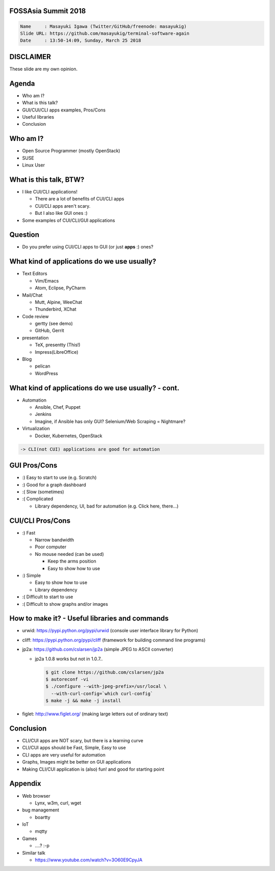 FOSSAsia Summit 2018
====================

.. figlet:: CUI/CLI Software Again

.. code:: yaml

     Name     : Masayuki Igawa (Twitter/GitHub/freenode: masayukig)
     Slide URL: https://github.com/masayukig/terminal-software-again
     Date     : 13:50-14:09, Sunday, March 25 2018

.. Most of the people really like webUI and/or smartphone UI. We think
   they are really fancy and cool. However, it sometimes requires
   complicated operation with a mouse, swipe and taps. Moreover, it's
   really hard to tell the operation to the others. We need a lot of
   screenshots to do that. Instead of that, there are a lot of CUI/CLI
   tools as alternatives. They are really simple but powerful and
   fast. In this session, audience can see the benefit of CUI/CLI
   tools. As a developer, GUI is really hard to make a fancy and modern
   design software. We actually have a lot of options not only GUI
   applications but also CUI/CLI applications.

   I really love CUI/CLI applications recently. Because it's fast,
   lightweight and can be operated with only a keyboard not mouse. In
   this talk, I'll give ...

DISCLAIMER
==========

| These slide are my own opinion.


Agenda
======

* Who am I?
* What is this talk?
* GUI/CUI/CLI apps examples, Pros/Cons
* Useful libraries
* Conclusion

Who am I?
=========

.. container:: progressive

   * Open Source Programmer (mostly OpenStack)
   * SUSE
   * Linux User

What is this talk, BTW?
=======================

* I like CUI/CLI applications!

  * There are a lot of benefits of CUI/CLI apps
  * CUI/CLI apps aren't scary.
  * But I also like GUI ones :)

* Some examples of CUI/CLI/GUI applications


Question
========

* Do you prefer using CUI/CLI apps to GUI (or just **apps** :) ones?


What kind of applications do we use usually?
============================================

.. container:: progressive

   * Text Editors

     * Vim/Emacs
     * Atom, Eclipse, PyCharm
   * Mail/Chat

     * Mutt, Alpine, WeeChat
     * Thunderbird, XChat
   * Code review

     * gertty (see demo)
     * GitHub, Gerrit
   * presentation

     * TeX, presentty (This!)
     * Impress(LibreOffice)
   * Blog

     * pelican
     * WordPress

What kind of applications do we use usually? - cont.
====================================================

.. container:: progressive

   * Automation

     * Ansible, Chef, Puppet
     * Jenkins
     * Imagine, if Ansible has only GUI? Selenium/Web Scraping = Nightmare?
   * Virtualization

     * Docker, Kubernetes, OpenStack

   .. code::

      -> CLI(not CUI) applications are good for automation


GUI Pros/Cons
====================================

.. container:: progressive

   * :) Easy to start to use (e.g. Scratch)
   * :) Good for a graph dashboard
   * :( Slow (sometimes)
   * :( Complicated

     * Library dependency, UI, bad for automation (e.g. Click here, there...)


CUI/CLI Pros/Cons
===============================

.. container:: progressive

   * :) Fast

     * Narrow bandwidth
     * Poor computer
     * No mouse needed (can be used)

       * Keep the arms position
       * Easy to show how to use
   * :) Simple

     * Easy to show how to use
     * Library dependency

   * :( Difficult to start to use
   * :( Difficult to show graphs and/or images


How to make it? - Useful libraries and commands
===============================================

* urwid: https://pypi.python.org/pypi/urwid (console user interface library for Python)
* cliff: https://pypi.python.org/pypi/cliff (framework for building command line programs)
* jp2a: https://github.com/cslarsen/jp2a (simple JPEG to ASCII converter)

  * jp2a 1.0.8 works but not in 1.0.7..

    .. code:: bash

       $ git clone https://github.com/cslarsen/jp2a
       $ autoreconf -vi
       $ ./configure --with-jpeg-prefix=/usr/local \
         --with-curl-config=`which curl-config`
       $ make -j && make -j install

* figlet: http://www.figlet.org/ (making large letters out of ordinary text)

.. handout:: Show quick demos if we have the time.


Conclusion
==========

.. container:: progressive

   * CLI/CUI apps are NOT scary, but there is a learning curve
   * CLI/CUI apps should be Fast, Simple, Easy to use
   * CLI apps are very useful for automation
   * Graphs, Images might be better on GUI applications
   * Making CLI/CUI application is (also) fun! and good for starting point


Appendix
========

* Web browser

  * Lynx, w3m, curl, wget
* bug management

  * boartty
* IoT

  * mqtty
* Games

  * ....? :-p
* Similar talk

  * https://www.youtube.com/watch?v=3O60E9CpyJA

